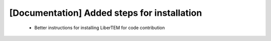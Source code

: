 [Documentation] Added steps for installation
============================================

 * Better instructions for installing LiberTEM for
   code contribution
